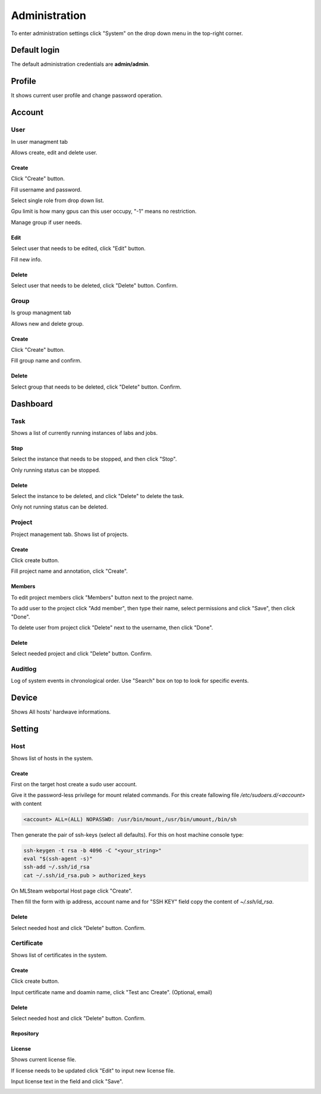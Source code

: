 .. _admin:

**************
Administration
**************

To enter administration settings click "System" on the drop down menu in the top-right corner.

Default login
=============

The default administration credentials are **admin/admin**.

.. image:: ../_static/admin/dropdown.png

Profile
=======

It shows current user profile and change password operation.

.. image:: ../_static/admin/profile.png

.. image:: ../_static/admin/change_password.png


Account
=======

User
----

In user managment tab

Allows create, edit and delete user.

Create
++++++

Click "Create" button.

.. image:: ../_static/admin/create_user.png

Fill username and password.

Select single role from drop down list.

Gpu limit is how many gpus can this user occupy, "-1" means no restriction.

Manage group if user needs.

.. image:: ../_static/admin/create_user_modal.png

Edit
++++

Select user that needs to be edited, click "Edit" button.

.. image:: ../_static/admin/edit_user.png

Fill new info.

.. image:: ../_static/admin/edit_user_modal.png

Delete
++++++

Select user that needs to be deleted, click "Delete" button. Confirm.

.. image:: ../_static/admin/delete_user.png

Group
-----

Is group managment tab

Allows new and delete group.

Create
++++++

Click "Create" button.

.. image:: ../_static/admin/create_group.png

Fill group name and confirm.

.. image:: ../_static/admin/create_group_modal.png

Delete
++++++

Select group that needs to be deleted, click "Delete" button. Confirm.

.. image:: ../_static/admin/delete_group.png


Dashboard
=========

Task
----

Shows a list of currently running instances of labs and jobs.

.. image:: ../_static/admin/list_task.png

Stop
++++

Select the instance that needs to be stopped, and then click "Stop".

Only running status can be stopped.

.. image:: ../_static/admin/stop_task.png

Delete
++++++

Select the instance to be deleted, and click "Delete" to delete the task.

Only not running status can be deleted.

.. image:: ../_static/admin/delete_task.png

Project
-------

Project management tab. Shows list of projects.

.. image:: ../_static/admin/list_project.png

Create
++++++

Click create button.

.. image:: ../_static/admin/create_project.png

Fill project name and annotation, click "Create".

.. image:: ../_static/admin/create_project_modal.png


Members
+++++++

To edit project members click "Members" button next to the project name.

.. image:: ../_static/admin/members_project.png

To add user to the project click "Add member", then type their name, select permissions and click "Save", then click "Done".

.. image:: ../_static/admin/members_project_modal.png

To delete user from project click "Delete" next to the username, then click "Done".

.. image:: ../_static/admin/delete_members_project.png

Delete
++++++

Select needed project and click "Delete" button. Confirm.

.. image:: ../_static/admin/delete_project.png

Auditlog
--------

Log of system events in chronological order. Use "Search" box on top to look for specific events.

.. image:: ../_static/admin/auditlog.png

Device
======

Shows All hosts' hardwave informations.

.. image:: ../_static/admin/view_device.png


Setting
=======

Host
----

Shows list of hosts in the system.

.. image:: ../_static/admin/list_host.png

Create
++++++

First on the target host create a sudo user account.

Give it the password-less privilege for mount related commands. For this create fallowing file `/etc/sudoers.d/<account>` with content

.. code-block:: console

  <account> ALL=(ALL) NOPASSWD: /usr/bin/mount,/usr/bin/umount,/bin/sh

Then generate the pair of ssh-keys (select all defaults). For this on host machine console type:

.. code-block:: console

  ssh-keygen -t rsa -b 4096 -C "<your_string>"
  eval "$(ssh-agent -s)"
  ssh-add ~/.ssh/id_rsa
  cat ~/.ssh/id_rsa.pub > authorized_keys

On MLSteam webportal Host page click "Create". 

.. image:: ../_static/admin/new_host.png

Then fill the form with ip address, account name and for "SSH KEY" field copy the content of `~/.ssh/id_rsa`.

.. image:: ../_static/admin/new_host_modal.png

Delete
++++++

Select needed host and click "Delete" button. Confirm.

.. image:: ../_static/admin/delete_host.png

Certificate
-----------

Shows list of certificates in the system.

.. image:: ../_static/admin/list_certificate.png

Create
++++++

Click create button.

.. image:: ../_static/admin/create_certificate.png

Input certificate name and doamin name, click "Test anc Create". (Optional, email) 

.. image:: ../_static/admin/create_certificate_modal.png

Delete
++++++

Select needed host and click "Delete" button. Confirm.

.. image:: ../_static/admin/delete_certificate.png

Repository
++++++++++

License
+++++++

Shows current license file.

If license needs to be updated click "Edit" to input new license file.

.. image:: ../_static/admin/license_system.png

Input license text in the field and click "Save".

.. image:: ../_static/admin/license_system_modal.png
